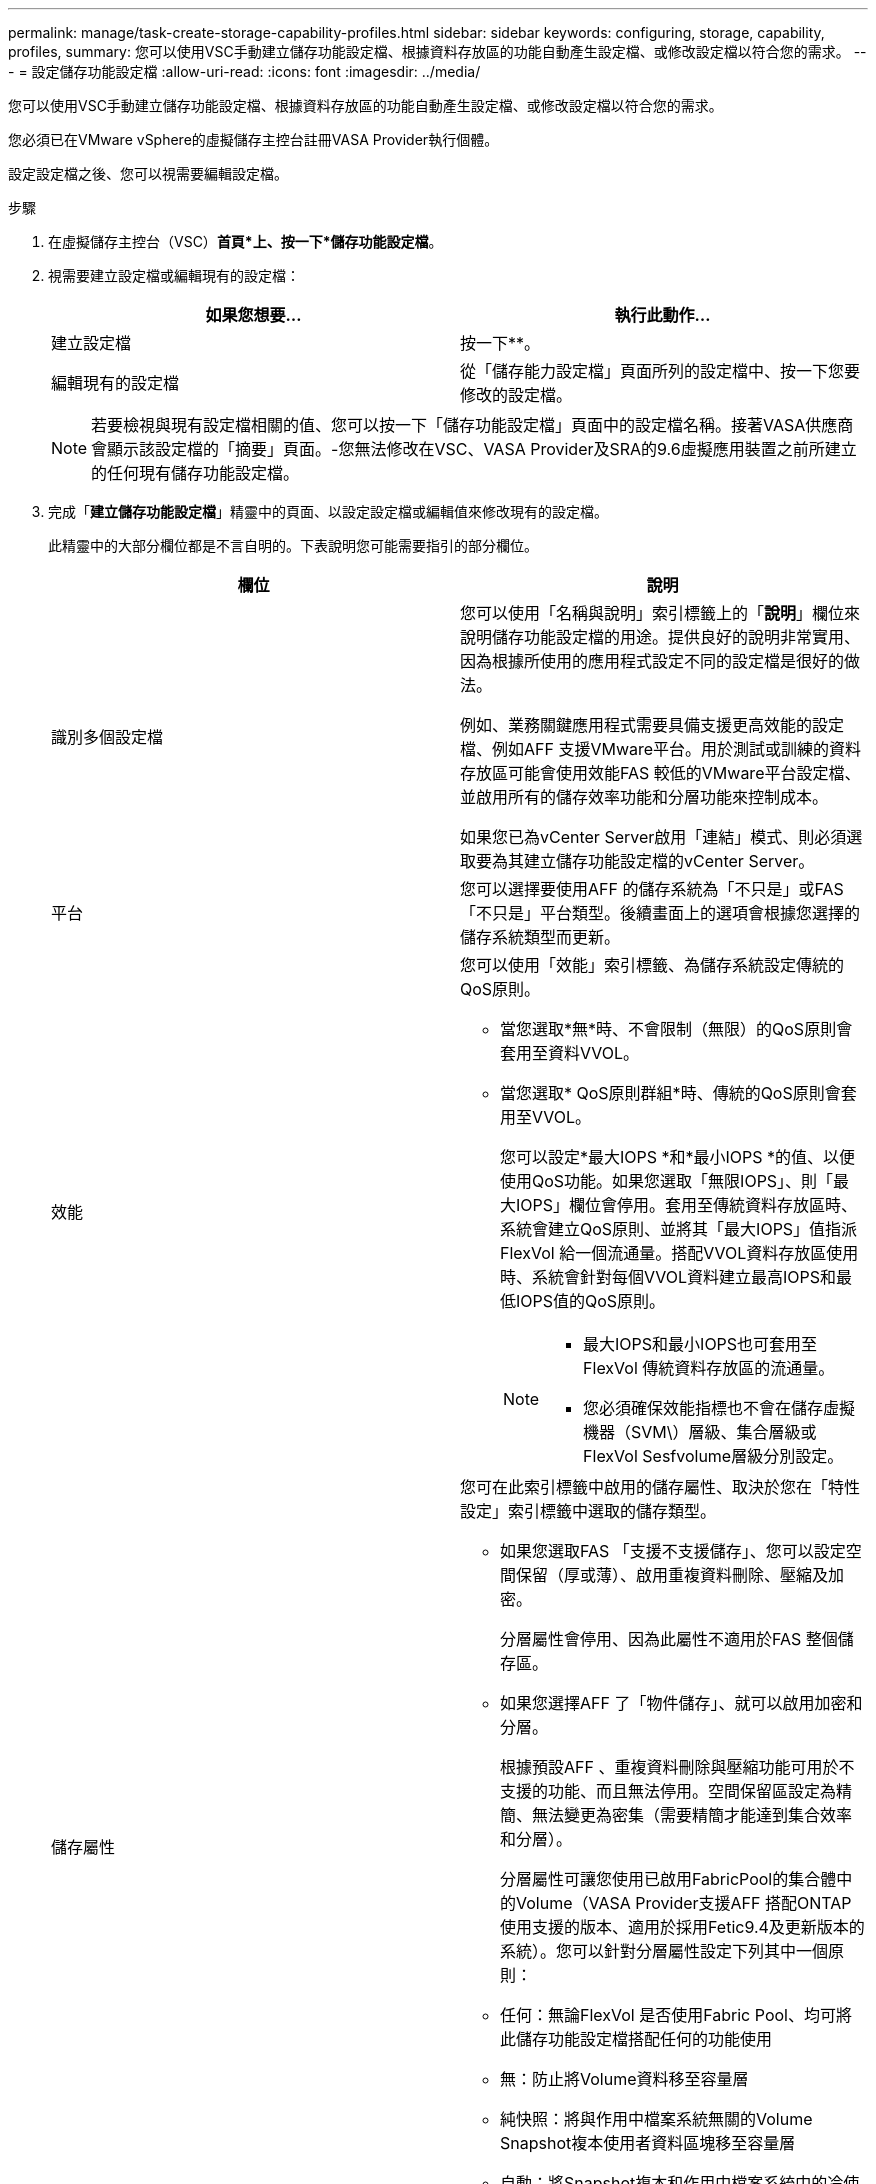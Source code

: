---
permalink: manage/task-create-storage-capability-profiles.html 
sidebar: sidebar 
keywords: configuring, storage, capability, profiles, 
summary: 您可以使用VSC手動建立儲存功能設定檔、根據資料存放區的功能自動產生設定檔、或修改設定檔以符合您的需求。 
---
= 設定儲存功能設定檔
:allow-uri-read: 
:icons: font
:imagesdir: ../media/


[role="lead"]
您可以使用VSC手動建立儲存功能設定檔、根據資料存放區的功能自動產生設定檔、或修改設定檔以符合您的需求。

您必須已在VMware vSphere的虛擬儲存主控台註冊VASA Provider執行個體。

設定設定檔之後、您可以視需要編輯設定檔。

.步驟
. 在虛擬儲存主控台（VSC）*首頁*上、按一下*儲存功能設定檔*。
. 視需要建立設定檔或編輯現有的設定檔：
+
[cols="1a,1a"]
|===
| 如果您想要... | 執行此動作... 


 a| 
建立設定檔
 a| 
按一下*image:../media/create-icon.gif[""]*。



 a| 
編輯現有的設定檔
 a| 
從「儲存能力設定檔」頁面所列的設定檔中、按一下您要修改的設定檔。

|===
+
[NOTE]
====
若要檢視與現有設定檔相關的值、您可以按一下「儲存功能設定檔」頁面中的設定檔名稱。接著VASA供應商會顯示該設定檔的「摘要」頁面。-您無法修改在VSC、VASA Provider及SRA的9.6虛擬應用裝置之前所建立的任何現有儲存功能設定檔。

====
. 完成「*建立儲存功能設定檔*」精靈中的頁面、以設定設定檔或編輯值來修改現有的設定檔。
+
此精靈中的大部分欄位都是不言自明的。下表說明您可能需要指引的部分欄位。

+
[cols="1a,1a"]
|===
| 欄位 | 說明 


 a| 
識別多個設定檔
 a| 
您可以使用「名稱與說明」索引標籤上的「*說明*」欄位來說明儲存功能設定檔的用途。提供良好的說明非常實用、因為根據所使用的應用程式設定不同的設定檔是很好的做法。

例如、業務關鍵應用程式需要具備支援更高效能的設定檔、例如AFF 支援VMware平台。用於測試或訓練的資料存放區可能會使用效能FAS 較低的VMware平台設定檔、並啟用所有的儲存效率功能和分層功能來控制成本。

如果您已為vCenter Server啟用「連結」模式、則必須選取要為其建立儲存功能設定檔的vCenter Server。



 a| 
平台
 a| 
您可以選擇要使用AFF 的儲存系統為「不只是」或FAS 「不只是」平台類型。後續畫面上的選項會根據您選擇的儲存系統類型而更新。



 a| 
效能
 a| 
您可以使用「效能」索引標籤、為儲存系統設定傳統的QoS原則。

** 當您選取*無*時、不會限制（無限）的QoS原則會套用至資料VVOL。
** 當您選取* QoS原則群組*時、傳統的QoS原則會套用至VVOL。
+
您可以設定*最大IOPS *和*最小IOPS *的值、以便使用QoS功能。如果您選取「無限IOPS」、則「最大IOPS」欄位會停用。套用至傳統資料存放區時、系統會建立QoS原則、並將其「最大IOPS」值指派FlexVol 給一個流通量。搭配VVOL資料存放區使用時、系統會針對每個VVOL資料建立最高IOPS和最低IOPS值的QoS原則。

+
[NOTE]
====
*** 最大IOPS和最小IOPS也可套用至FlexVol 傳統資料存放區的流通量。
*** 您必須確保效能指標也不會在儲存虛擬機器（SVM\）層級、集合層級或FlexVol Sesfvolume層級分別設定。


====




 a| 
儲存屬性
 a| 
您可在此索引標籤中啟用的儲存屬性、取決於您在「特性設定」索引標籤中選取的儲存類型。

** 如果您選取FAS 「支援不支援儲存」、您可以設定空間保留（厚或薄）、啟用重複資料刪除、壓縮及加密。
+
分層屬性會停用、因為此屬性不適用於FAS 整個儲存區。

** 如果您選擇AFF 了「物件儲存」、就可以啟用加密和分層。
+
根據預設AFF 、重複資料刪除與壓縮功能可用於不支援的功能、而且無法停用。空間保留區設定為精簡、無法變更為密集（需要精簡才能達到集合效率和分層）。

+
分層屬性可讓您使用已啟用FabricPool的集合體中的Volume（VASA Provider支援AFF 搭配ONTAP 使用支援的版本、適用於採用Fetic9.4及更新版本的系統）。您可以針對分層屬性設定下列其中一個原則：

** 任何：無論FlexVol 是否使用Fabric Pool、均可將此儲存功能設定檔搭配任何的功能使用
** 無：防止將Volume資料移至容量層
** 純快照：將與作用中檔案系統無關的Volume Snapshot複本使用者資料區塊移至容量層
** 自動：將Snapshot複本和作用中檔案系統中的冷使用者資料區塊移至容量層


|===
. 在* Summary（摘要）*頁面上查看您的選擇、然後按一下* OK（確定）*。
+
建立設定檔之後、您可以返回「儲存對應」頁面、檢視哪些設定檔符合哪些資料存放區。


